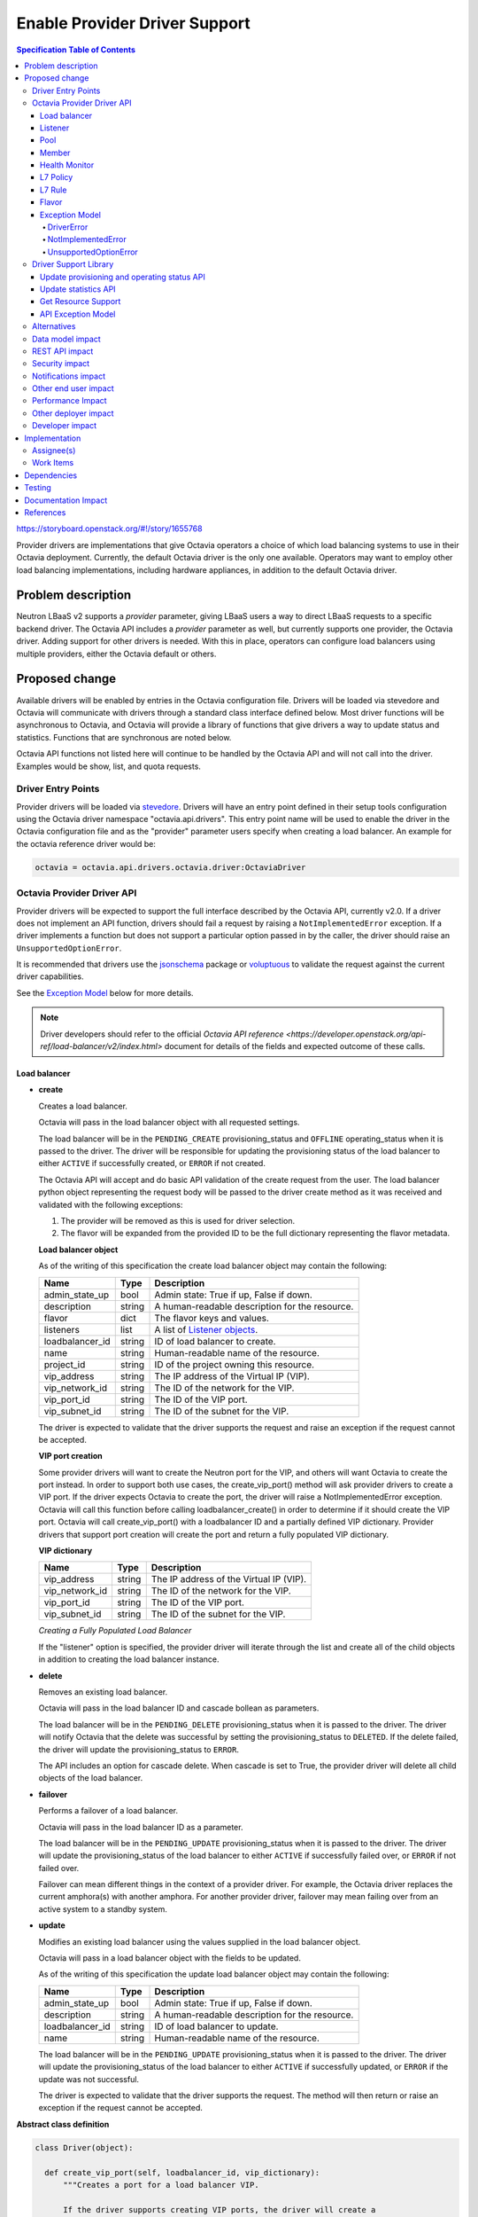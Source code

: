 ==============================
Enable Provider Driver Support
==============================
.. contents:: Specification Table of Contents
  :depth: 4
  :backlinks: none

https://storyboard.openstack.org/#!/story/1655768

Provider drivers are implementations that give Octavia operators a choice of
which load balancing systems to use in their Octavia deployment. Currently, the
default Octavia driver is the only one available. Operators may want to employ
other load balancing implementations, including hardware appliances,
in addition to the default Octavia driver.

Problem description
===================
Neutron LBaaS v2 supports a *provider* parameter, giving LBaaS users a way to
direct LBaaS requests to a specific backend driver. The Octavia API includes a
*provider* parameter as well, but currently supports one provider, the
Octavia driver. Adding support for other drivers is needed. With this in place,
operators can configure load balancers using multiple providers, either the
Octavia default or others.

Proposed change
===============
Available drivers will be enabled by entries in the Octavia configuration file.
Drivers will be loaded via stevedore and Octavia will communicate with drivers
through a standard class interface defined below. Most driver functions will be
asynchronous to Octavia, and Octavia will provide a library of functions
that give drivers a way to update status and statistics. Functions that are
synchronous are noted below.

Octavia API functions not listed here will continue to be handled by the
Octavia API and will not call into the driver. Examples would be show, list,
and quota requests.

Driver Entry Points
-------------------

Provider drivers will be loaded via
`stevedore <https://docs.openstack.org/stevedore/latest/>`_. Drivers will
have an entry point defined in their setup tools configuration using the
Octavia driver namespace "octavia.api.drivers". This entry point name will
be used to enable the driver in the Octavia configuration file and as the
"provider" parameter users specify when creating a load balancer. An example
for the octavia reference driver would be:

.. code-block:: python

  octavia = octavia.api.drivers.octavia.driver:OctaviaDriver

Octavia Provider Driver API
---------------------------

Provider drivers will be expected to support the full interface described
by the Octavia API, currently v2.0. If a driver does not implement an API
function, drivers should fail a request by raising a ``NotImplementedError``
exception. If a driver implements a function but does not support a particular
option passed in by the caller, the driver should raise an
``UnsupportedOptionError``.

It is recommended that drivers use the
`jsonschema <https://github.com/Julian/jsonschema>`_ package or
`voluptuous <https://pypi.python.org/pypi/voluptuous>`_ to validate the
request against the current driver capabilities.

See the `Exception Model`_ below for more details.

.. note:: Driver developers should refer to the official `Octavia API reference <https://developer.openstack.org/api-ref/load-balancer/v2/index.html>` document for details of the fields and expected outcome of these calls.

Load balancer
^^^^^^^^^^^^^

* **create**

  Creates a load balancer.

  Octavia will pass in the load balancer object with all requested settings.

  The load balancer will be in the ``PENDING_CREATE`` provisioning_status and
  ``OFFLINE`` operating_status when it is passed to the driver.  The driver
  will be responsible for updating the provisioning status of the load
  balancer to either ``ACTIVE`` if successfully created, or ``ERROR`` if not
  created.

  The Octavia API will accept and do basic API validation of the create
  request from the user. The load balancer python object representing the
  request body will be passed to the driver create method as it was received
  and validated with the following exceptions:

  1. The provider will be removed as this is used for driver selection.
  2. The flavor will be expanded from the provided ID to be the full
     dictionary representing the flavor metadata.

  **Load balancer object**

  As of the writing of this specification the create load balancer object may
  contain the following:

  +-----------------+--------+-----------------------------------------------+
  | Name            | Type   | Description                                   |
  +=================+========+===============================================+
  | admin_state_up  | bool   | Admin state: True if up, False if down.       |
  +-----------------+--------+-----------------------------------------------+
  | description     | string | A human-readable description for the resource.|
  +-----------------+--------+-----------------------------------------------+
  | flavor          | dict   | The flavor keys and values.                   |
  +-----------------+--------+-----------------------------------------------+
  | listeners       | list   | A list of `Listener objects`_.                |
  +-----------------+--------+-----------------------------------------------+
  | loadbalancer_id | string | ID of load balancer to create.                |
  +-----------------+--------+-----------------------------------------------+
  | name            | string | Human-readable name of the resource.          |
  +-----------------+--------+-----------------------------------------------+
  | project_id      | string | ID of the project owning this resource.       |
  +-----------------+--------+-----------------------------------------------+
  | vip_address     | string | The IP address of the Virtual IP (VIP).       |
  +-----------------+--------+-----------------------------------------------+
  | vip_network_id  | string | The ID of the network for the VIP.            |
  +-----------------+--------+-----------------------------------------------+
  | vip_port_id     | string | The ID of the VIP port.                       |
  +-----------------+--------+-----------------------------------------------+
  | vip_subnet_id   | string | The ID of the subnet for the VIP.             |
  +-----------------+--------+-----------------------------------------------+

  The driver is expected to validate that the driver supports the request
  and raise an exception if the request cannot be accepted.

  **VIP port creation**

  Some provider drivers will want to create the Neutron port for the VIP, and
  others will want Octavia to create the port instead. In order to support both
  use cases, the create_vip_port() method will ask provider drivers to create
  a VIP port. If the driver expects Octavia to create the port, the driver
  will raise a  NotImplementedError exception. Octavia will call this function
  before calling loadbalancer_create() in order to determine if it should
  create the VIP port. Octavia will call create_vip_port() with a loadbalancer
  ID and a partially defined VIP dictionary. Provider drivers that support
  port creation will create the port and return a fully populated VIP
  dictionary.

  **VIP dictionary**

  +-----------------+--------+-----------------------------------------------+
  | Name            | Type   | Description                                   |
  +=================+========+===============================================+
  | vip_address     | string | The IP address of the Virtual IP (VIP).       |
  +-----------------+--------+-----------------------------------------------+
  | vip_network_id  | string | The ID of the network for the VIP.            |
  +-----------------+--------+-----------------------------------------------+
  | vip_port_id     | string | The ID of the VIP port.                       |
  +-----------------+--------+-----------------------------------------------+
  | vip_subnet_id   | string | The ID of the subnet for the VIP.             |
  +-----------------+--------+-----------------------------------------------+

  *Creating a Fully Populated Load Balancer*

  If the "listener" option is specified, the provider driver will iterate
  through the list and create all of the child objects in addition to
  creating the load balancer instance.

* **delete**

  Removes an existing load balancer.

  Octavia will pass in the load balancer ID and cascade bollean as parameters.

  The load balancer will be in the ``PENDING_DELETE`` provisioning_status when
  it is passed to the driver. The driver will notify Octavia that the delete
  was successful by setting the provisioning_status to ``DELETED``. If the
  delete failed, the driver will update the provisioning_status to ``ERROR``.

  The API includes an option for cascade delete. When cascade is set to
  True, the provider driver will delete all child objects of the load balancer.

* **failover**

  Performs a failover of a load balancer.

  Octavia will pass in the load balancer ID as a parameter.

  The load balancer will be in the ``PENDING_UPDATE`` provisioning_status when
  it is passed to the driver. The driver will update the provisioning_status
  of the load balancer to either ``ACTIVE`` if successfully failed over, or
  ``ERROR`` if not failed over.

  Failover can mean different things in the context of a provider driver. For
  example, the Octavia driver replaces the current amphora(s) with another
  amphora. For another provider driver, failover may mean failing over from
  an active system to a standby system.

* **update**

  Modifies an existing load balancer using the values supplied in the load
  balancer object.

  Octavia will pass in a load balancer object with the fields to be updated.

  As of the writing of this specification the update load balancer object may
  contain the following:

  +-----------------+--------+-----------------------------------------------+
  | Name            | Type   | Description                                   |
  +=================+========+===============================================+
  | admin_state_up  | bool   | Admin state: True if up, False if down.       |
  +-----------------+--------+-----------------------------------------------+
  | description     | string | A human-readable description for the resource.|
  +-----------------+--------+-----------------------------------------------+
  | loadbalancer_id | string | ID of load balancer to update.                |
  +-----------------+--------+-----------------------------------------------+
  | name            | string | Human-readable name of the resource.          |
  +-----------------+--------+-----------------------------------------------+

  The load balancer will be in the ``PENDING_UPDATE`` provisioning_status when
  it is passed to the driver. The driver will update the provisioning_status
  of the load balancer to either ``ACTIVE`` if successfully updated, or
  ``ERROR`` if the update was not successful.

  The driver is expected to validate that the driver supports the request.
  The method will then return or raise an exception if the request cannot be
  accepted.

**Abstract class definition**

.. code-block:: python

   class Driver(object):

     def create_vip_port(self, loadbalancer_id, vip_dictionary):
         """Creates a port for a load balancer VIP.

         If the driver supports creating VIP ports, the driver will create a
         VIP port and return the vip_dictionary populated with the vip_port_id.
         If the driver does not support port creation, the driver will raise
         a NotImplementedError.

         :param: loadbalancer_id (string): ID of loadbalancer.
         :param: vip_dictionary (dict): The VIP dictionary.
         :returns: VIP dictionary with vip_port_id.
         :raises DriverError: An unexpected error occurred in the driver.
         :raises NotImplementedError: The driver does not support creating
           VIP ports.
         """
         raise NotImplementedError()

     def loadbalancer_create(self, loadbalancer):
         """Creates a new load balancer.

         :param loadbalancer (object): The load balancer object.
         :return: Nothing if the create request was accepted.
         :raises DriverError: An unexpected error occurred in the driver.
         :raises NotImplementedError: The driver does not support create.
         :raises UnsupportedOptionError: The driver does not
           support one of the configuration options.
         """
         raise NotImplementedError()

      def loadbalancer_delete(self, loadbalancer_id, cascade=False):
          """Deletes a load balancer.

          :param loadbalancer_id (string): ID of the load balancer to delete.
          :param cascade (bool): If True, deletes all child objects (listeners,
            pools, etc.) in addition to the load balancer.
          :return: Nothing if the delete request was accepted.
          :raises DriverError: An unexpected error occurred in the driver.
          :raises NotImplementedError: if driver does not support request.
          """
          raise NotImplementedError()

      def loadbalancer_failover(self, loadbalancer_id):
          """Performs a fail over of a load balancer.

          :param loadbalancer_id (string): ID of the load balancer to failover.
          :return: Nothing if the failover request was accepted.
          :raises DriverError: An unexpected error occurred in the driver.
          :raises: NotImplementedError if driver does not support request.
          """
          raise NotImplementedError()

      def loadbalancer_update(self, loadbalancer):
          """Updates a load balancer.

          :param loadbalancer (object): The load balancer object.
          :return: Nothing if the update request was accepted.
          :raises DriverError: An unexpected error occurred in the driver.
          :raises NotImplementedError: The driver does not support request.
          :raises UnsupportedOptionError: The driver does not
            support one of the configuration options.
          """
          raise NotImplementedError()

Listener
^^^^^^^^

* **create**

  Creates a listener for a load balancer.

  Octavia will pass in the listener object with all requested settings.

  The listener will be in the ``PENDING_CREATE`` provisioning_status and
  ``OFFLINE`` operating_status when it is passed to the driver. The driver
  will be responsible for updating the provisioning status of the listener
  to either ``ACTIVE`` if successfully created, or ``ERROR`` if not created.

  The Octavia API will accept and do basic API validation of the create
  request from the user.  The listener python object representing the
  request body will be passed to the driver create method as it was received
  and validated with the following exceptions:

  1. The project_id will be removed, if present, as this field is now
     deprecated. The listener will inherit the project_id from the parent
     load balancer.
  2. The default_tls_container_ref will be expanded and provided to the driver
     in pkcs12 format.
  3. The sni_container_refs will be expanded and provided to the driver in
     pkcs12 format.

  .. _Listener objects:

  **Listener object**

  As of the writing of this specification the create listener object may
  contain the following:

  +-----------------------+--------+------------------------------------------+
  | Name                  | Type   | Description                              |
  +=======================+========+==========================================+
  | admin_state_up        | bool   | Admin state: True if up, False if down.  |
  +-----------------------+--------+------------------------------------------+
  | connection_limit      | int    | The max number of connections permitted  |
  |                       |        | for this listener. Default is -1, which  |
  |                       |        | is infinite connections.                 |
  +-----------------------+--------+------------------------------------------+
  | default_pool          | object | A `Pool object`_.                        |
  +-----------------------+--------+------------------------------------------+
  | default_pool_id       | string | The ID of the pool used by the listener  |
  |                       |        | if no L7 policies match.                 |
  +-----------------------+--------+------------------------------------------+
  | default_tls_container | object | A pkcs12 format certicate and key.       |
  +-----------------------+--------+------------------------------------------+
  | description           | string | A human-readable description for the     |
  |                       |        | listener.                                |
  +-----------------------+--------+------------------------------------------+
  | insert_headers        | dict   | A dictionary of optional headers to      |
  |                       |        | insert into the request before it is sent|
  |                       |        | to the backend member. See               |
  |                       |        | `Supported HTTP Header Insertions`_.     |
  |                       |        | Keys and values are specified as strings.|
  +-----------------------+--------+------------------------------------------+
  | l7policies            | list   | A list of `L7policy objects`_.           |
  +-----------------------+--------+------------------------------------------+
  | listener_id           | string | ID of listener to create.                |
  +-----------------------+--------+------------------------------------------+
  | loadbalancer_id       | string | ID of load balancer.                     |
  +-----------------------+--------+------------------------------------------+
  | name                  | string | Human-readable name of the listener.     |
  +-----------------------+--------+------------------------------------------+
  | protocol              | string | Protocol type: One of HTTP, HTTPS, TCP,  |
  |                       |        | or TERMINATED_HTTPS.                     |
  +-----------------------+--------+------------------------------------------+
  | protocol_port         | int    | Protocol port number.                    |
  +-----------------------+--------+------------------------------------------+
  | sni_containers        | object | A pkcs12 format set of certificates.     |
  +-----------------------+--------+------------------------------------------+

  .. _Supported HTTP Header Insertions:

  As of the writing of this specification the Supported HTTP Header Insertions
  are:

  +-------------------+------+------------------------------------------------+
  | Key               | Type | Description                                    |
  +===================+======+================================================+
  | X-Forwarded-For   | bool | When True a X-Forwarded-For header is inserted |
  |                   |      | into the request to the backend member that    |
  |                   |      | specifies the client IP address.               |
  +-------------------+------+------------------------------------------------+
  | X-Forwarded-Port  | int  | A X-Forwarded-Port header is inserted into the |
  |                   |      | request to the backend member that specifies   |
  |                   |      | the integer provided. Typically this is used to|
  |                   |      | indicate the port the client connected to on   |
  |                   |      | the load balancer.                             |
  +-------------------+------+------------------------------------------------+

  *Creating a Fully Populated Listener*

  If the "default_pool" or "l7policies" option is specified, the provider
  driver will create all of the child objects in addition to creating the
  listener instance.

* **delete**

  Deletes an existing listener.

  Octavia will pass the listener ID as a parameter.

  The listener will be in the ``PENDING_DELETE`` provisioning_status when
  it is passed to the driver. The driver will notify Octavia that the delete
  was successful by setting the provisioning_status to ``DELETED``. If the
  delete failed, the driver will update the provisioning_status to ``ERROR``.

* **update**

  Modifies an existing listener using the values supplied in the listener
  object.

  Octavia will pass in a listener object with the fields to be updated.

  As of the writing of this specification the update listener object may
  contain the following:

  +-----------------------+--------+------------------------------------------+
  | Name                  | Type   | Description                              |
  +=======================+========+==========================================+
  | admin_state_up        | bool   | Admin state: True if up, False if down.  |
  +-----------------------+--------+----------+-------------------------------+
  | connection_limit      | int    | The max number of connections permitted  |
  |                       |        | for this listener. Default is -1, which  |
  |                       |        | is infinite connections.                 |
  +-----------------------+--------+------------------------------------------+
  | default_pool_id       | string | The ID of the pool used by the listener  |
  |                       |        | if no L7 policies match.                 |
  +-----------------------+--------+------------------------------------------+
  | default_tls_container | object | A pkcs12 format certicate and key.       |
  +-----------------------+--------+------------------------------------------+
  | description           | string |  A human-readable description for the    |
  |                       |        |  listener.                               |
  +-----------------------+--------+------------------------------------------+
  | insert_headers        | dict   | A dictionary of optional headers to      |
  |                       |        | insert into the request before it is sent|
  |                       |        | to the backend member. See               |
  |                       |        | `Supported HTTP Header Insertions`_.     |
  |                       |        | Keys and values are specified as strings.|
  +-----------------------+--------+------------------------------------------+
  | listener_id           | string | ID of listener to update.                |
  +-----------------------+--------+------------------------------------------+
  | name                  | string | Human-readable name of the listener.     |
  +-----------------------+--------+------------------------------------------+
  | sni_containers        | object | A pkcs12 format set of certificates.     |
  +-----------------------+--------+------------------------------------------+

  The listener will be in the ``PENDING_UPDATE`` provisioning_status when
  it is passed to the driver. The driver will update the provisioning_status
  of the listener to either ``ACTIVE`` if successfully updated, or ``ERROR``
  if the update was not successful.

  The driver is expected to validate that the driver supports the request.
  The method will then return or raise an exception if the request cannot be
  accepted.

**Abstract class definition**

.. code-block:: python

    class Driver(object):
      def listener_create(self, listener):
          """Creates a new listener.

          :param listener (object): The listener object.
          :return: Nothing if the create request was accepted.
          :raises DriverError: An unexpected error occurred in the driver.
          :raises NotImplementedError: if driver does not support request.
          :raises UnsupportedOptionError: if driver does not
            support one of the configuration options.
          """
        raise NotImplementedError()

      def listener_delete(self, listener_id):
          """Deletes a listener.

          :param listener_id (string): ID of the listener to delete.
          :return: Nothing if the delete request was accepted.
          :raises DriverError: An unexpected error occurred in the driver.
          :raises NotImplementedError: if driver does not support request.
          """
          raise NotImplementedError()

      def listener_update(self, listener):
          """Updates a listener.

          :param listener (object): The listener object.
          :return: Nothing if the update request was accepted.
          :raises DriverError: An unexpected error occurred in the driver.
          :raises NotImplementedError: if driver does not support request.
          :raises UnsupportedOptionError: if driver does not
            support one of the configuration options.
          """
          raise NotImplementedError()

Pool
^^^^

* **create**

  Creates a pool for a load balancer.

  Octavia will pass in the pool object with all requested settings.

  The pool will be in the ``PENDING_CREATE`` provisioning_status and
  ``OFFLINE`` operating_status when it is passed to the driver. The driver
  will be responsible for updating the provisioning status of the pool
  to either ``ACTIVE`` if successfully created, or ``ERROR`` if not created.

  The Octavia API will accept and do basic API validation of the create
  request from the user.  The pool python object representing the request
  body will be passed to the driver create method as it was received and
  validated with the following exceptions:

  1. The project_id will be removed, if present, as this field is now
     deprecated. The listener will inherit the project_id from the parent
     load balancer.

  .. _Pool object:

  **Pool object**

  As of the writing of this specification the create pool object may
  contain the following:

  +-----------------------+--------+------------------------------------------+
  | Name                  | Type   | Description                              |
  +=======================+========+==========================================+
  | admin_state_up        | bool   | Admin state: True if up, False if down.  |
  +-----------------------+--------+------------------------------------------+
  | description           | string | A human-readable description for the     |
  |                       |        | pool.                                    |
  +-----------------------+--------+------------------------------------------+
  | healthmonitor         | object | A `Healthmonitor object`_.               |
  +-----------------------+--------+------------------------------------------+
  | lb_algorithm          | string | Load balancing algorithm: One of         |
  |                       |        | ROUND_ROBIN, LEAST_CONNECTIONS, or       |
  |                       |        | SOURCE_IP.                               |
  +-----------------------+--------+------------------------------------------+
  | listener_id           | string | ID of listener. Required if              |
  |                       |        | loadbalancer_id not specified.           |
  +-----------------------+--------+------------------------------------------+
  | loadbalancer_id       | string | ID of load balancer. Required if         |
  |                       |        | listener_id not specified.               |
  +-----------------------+--------+------------------------------------------+
  | members               | list   | A list of `Member objects`_.             |
  +-----------------------+--------+------------------------------------------+
  | name                  | string | Human-readable name of the pool.         |
  +-----------------------+--------+------------------------------------------+
  | pool_id               | string | ID of pool to create.                    |
  +-----------------------+--------+------------------------------------------+
  | protocol              | string | Protocol type: One of HTTP, HTTPS,       |
  |                       |        | PROXY, or TCP.                           |
  +-----------------------+--------+------------------------------------------+
  | session_persistence   | dict   | Defines session persistence as one of    |
  |                       |        | {'type': <'HTTP_COOKIE' | 'SOURCE_IP'>}  |
  |                       |        | OR                                       |
  |                       |        | {'type': 'APP_COOKIE',                   |
  |                       |        | 'cookie_name': <cookie_name>}            |
  +-----------------------+--------+------------------------------------------+

* **delete**

  Removes an existing pool and all of its members.

  Octavia will pass the pool ID as a parameter.

  The pool will be in the ``PENDING_DELETE`` provisioning_status when
  it is passed to the driver. The driver will notify Octavia that the delete
  was successful by setting the provisioning_status to ``DELETED``. If the
  delete failed, the driver will update the provisioning_status to ``ERROR``.

* **update**

  Modifies an existing pool using the values supplied in the pool object.

  Octavia will pass in a pool object with the fields to be updated.

  As of the writing of this specification the update pool object may
  contain the following:

  +-----------------------+--------+------------------------------------------+
  | Name                  | Type   | Description                              |
  +=======================+========+==========================================+
  | admin_state_up        | bool   | Admin state: True if up, False if down.  |
  +-----------------------+--------+------------------------------------------+
  | description           | string | A human-readable description for the     |
  |                       |        | pool.                                    |
  +-----------------------+--------+------------------------------------------+
  | lb_algorithm          | string | Load balancing algorithm: One of         |
  |                       |        | ROUND_ROBIN, LEAST_CONNECTIONS, or       |
  |                       |        | SOURCE_IP.                               |
  +-----------------------+--------+------------------------------------------+
  | name                  | string | Human-readable name of the pool.         |
  +-----------------------+--------+------------------------------------------+
  | pool_id               | string | ID of pool to update.                    |
  +-----------------------+--------+------------------------------------------+
  | session_persistence   | dict   | Defines session persistence as one of    |
  |                       |        | {'type': <'HTTP_COOKIE' | 'SOURCE_IP'>}  |
  |                       |        | OR                                       |
  |                       |        | {'type': 'APP_COOKIE',                   |
  |                       |        | 'cookie_name': <cookie_name>}            |
  +-----------------------+--------+------------------------------------------+

  The pool will be in the ``PENDING_UPDATE`` provisioning_status when it is
  passed to the driver. The driver will update the provisioning_status of the
  pool to either ``ACTIVE`` if successfully updated, or ``ERROR`` if the
  update was not successful.

  The driver is expected to validate that the driver supports the request.
  The method will then return or raise an exception if the request cannot be
  accepted.

**Abstract class definition**

.. code-block:: python

    class Driver(object):
      def pool_create(self, pool):
          """Creates a new pool.

          :param pool (object): The pool object.
          :return: Nothing if the create request was accepted.
          :raises DriverError: An unexpected error occurred in the driver.
          :raises NotImplementedError: if driver does not support request.
          :raises UnsupportedOptionError: if driver does not
            support one of the configuration options.
          """
          raise NotImplementedError()

      def pool_delete(self, pool_id):
          """Deletes a pool and its members.

          :param pool_id (string): ID of the pool to delete.
          :return: Nothing if the create request was accepted.
          :raises DriverError: An unexpected error occurred in the driver.
          :raises NotImplementedError: if driver does not support request.
          """
          raise NotImplementedError()

      def pool_update(self, pool):
          """Updates a pool.

          :param pool (object): The pool object.
          :return: Nothing if the create request was accepted.
          :raises DriverError: An unexpected error occurred in the driver.
          :raises NotImplementedError: if driver does not support request.
          :raises UnsupportedOptionError: if driver does not
            support one of the configuration options.
          """
          raise NotImplementedError()

Member
^^^^^^

* **create**

  Creates a member for a pool.

  Octavia will pass in the member object with all requested settings.

  The member will be in the ``PENDING_CREATE`` provisioning_status and
  ``OFFLINE`` operating_status when it is passed to the driver. The driver
  will be responsible for updating the provisioning status of the member
  to either ``ACTIVE`` if successfully created, or ``ERROR`` if not created.

  The Octavia API will accept and do basic API validation of the create
  request from the user.  The member python object representing the
  request body will be passed to the driver create method as it was received
  and validated with the following exceptions:

  1. The project_id will be removed, if present, as this field is now
     deprecated. The member will inherit the project_id from the parent
     load balancer.

  .. _Member objects:

  **Member object**

  As of the writing of this specification the create member object may
  contain the following:

  +-----------------------+--------+------------------------------------------+
  | Name                  | Type   | Description                              |
  +=======================+========+==========================================+
  | address               | string | The IP address of the backend member to  |
  |                       |        | receive traffic from the load balancer.  |
  +-----------------------+--------+------------------------------------------+
  | admin_state_up        | bool   | Admin state: True if up, False if down.  |
  +-----------------------+--------+------------------------------------------+
  | member_id             | string | ID of member to create.                  |
  +-----------------------+--------+------------------------------------------+
  | monitor_address       | string | An alternate IP address used for health  |
  |                       |        | monitoring a backend member.             |
  +-----------------------+--------+------------------------------------------+
  | monitor_port          | int    | An alternate protocol port used for      |
  |                       |        | health monitoring a backend member.      |
  +-----------------------+--------+------------------------------------------+
  | name                  | string | Human-readable name of the member.       |
  +-----------------------+--------+------------------------------------------+
  | pool_id               | string | ID of pool.                              |
  +-----------------------+--------+------------------------------------------+
  | protocol_port         | int    | The port on which the backend member     |
  |                       |        | listens for traffic.                     |
  +-----------------------+--------+------------------------------------------+
  | subnet_id             | string | Subnet ID.                               |
  +-----------------------+--------+------------------------------------------+
  | weight                | int    | The weight of a member determines the    |
  |                       |        | portion of requests or connections it    |
  |                       |        | services compared to the other members of|
  |                       |        | the pool. For example, a member with a   |
  |                       |        | weight of 10 receives five times as many |
  |                       |        | requests as a member with a weight of 2. |
  |                       |        | A value of 0 means the member does not   |
  |                       |        | receive new connections but continues to |
  |                       |        | service existing connections. A valid    |
  |                       |        | value is from 0 to 256. Default is 1.    |
  +-----------------------+--------+------------------------------------------+

* **delete**

  Removes a pool member.

  Octavia will pass the member ID as a parameter.

  The member will be in the ``PENDING_DELETE`` provisioning_status when
  it is passed to the driver. The driver will notify Octavia that the delete
  was successful by setting the provisioning_status to ``DELETED``. If the
  delete failed, the driver will update the provisioning_status to ``ERROR``.

* **update**

  Modifies an existing member using the values supplied in the listener object.

  Octavia will pass in a member object with the fields to be updated.

  As of the writing of this specification the update member object may contain
  the following:

  +-----------------------+--------+------------------------------------------+
  | Name                  | Type   | Description                              |
  +=======================+========+==========================================+
  | admin_state_up        | bool   | Admin state: True if up, False if down.  |
  +-----------------------+--------+------------------------------------------+
  | member_id             | string | ID of member to update.                  |
  +-----------------------+--------+------------------------------------------+
  | monitor_address       | string | An alternate IP address used for health  |
  |                       |        | monitoring a backend member.             |
  +-----------------------+--------+------------------------------------------+
  | monitor_port          | int    | An alternate protocol port used for      |
  |                       |        | health monitoring a backend member.      |
  +-----------------------+--------+------------------------------------------+
  | name                  | string | Human-readable name of the member.       |
  +-----------------------+--------+------------------------------------------+
  | weight                | int    | The weight of a member determines the    |
  |                       |        | portion of requests or connections it    |
  |                       |        | services compared to the other members of|
  |                       |        | the pool. For example, a member with a   |
  |                       |        | weight of 10 receives five times as many |
  |                       |        | requests as a member with a weight of 2. |
  |                       |        | A value of 0 means the member does not   |
  |                       |        | receive new connections but continues to |
  |                       |        | service existing connections. A valid    |
  |                       |        | value is from 0 to 256. Default is 1.    |
  +-----------------------+--------+------------------------------------------+

  The member will be in the ``PENDING_UPDATE`` provisioning_status when
  it is passed to the driver. The driver will update the provisioning_status
  of the member to either ``ACTIVE`` if successfully updated, or ``ERROR``
  if the update was not successful.

  The driver is expected to validate that the driver supports the request.
  The method will then return or raise an exception if the request cannot be
  accepted.

* **batch update**

  Set the state of members for a pool in one API call. This may include
  creating new members, deleting old members, and updating existing members.
  Existing members are matched based on address/port combination.

  For example, assume a pool currently has two members. These members have the
  following address/port combinations: ‘192.0.2.15:80’ and ‘192.0.2.16:80’.
  Now assume a PUT request is made that includes members with address/port
  combinations: ‘192.0.2.16:80’ and ‘192.0.2.17:80’. The member ‘192.0.2.15:80’
  will be deleted because it was not in the request. The member ‘192.0.2.16:80’
  will be updated to match the request data for that member, because it was
  matched. The member ‘192.0.2.17:80’ will be created, because no such member
  existed.

  The members will be in the ``PENDING_CREATE``, ``PENDING_UPDATE``, or
  ``PENDING_DELETE`` provisioning_status when it is passed to the driver.
  The driver will update the provisioning_status of the members to either
  ``ACTIVE`` or ``DELETED`` if successfully updated, or ``ERROR``
  if the update was not successful.

  The batch update method will supply a list of `Member objects`_.
  Existing members not in this list should be deleted,
  existing members in the list should be updated,
  and members in the list that do not already exist should be created.

**Abstract class definition**

.. code-block:: python

    class Driver(object):
      def member_create(self, member):
          """Creates a new member for a pool.

          :param member (object): The member object.

          :return: Nothing if the create request was accepted.
          :raises DriverError: An unexpected error occurred in the driver.
          :raises NotImplementedError: if driver does not support request.
          :raises UnsupportedOptionError: if driver does not
            support one of the configuration options.
          """
      raise NotImplementedError()

      def member_delete(self, member_id):

          """Deletes a pool member.

          :param member_id (string): ID of the member to delete.
          :return: Nothing if the create request was accepted.
          :raises DriverError: An unexpected error occurred in the driver.
          :raises NotImplementedError: if driver does not support request.
          """
          raise NotImplementedError()

      def member_update(self, member):

          """Updates a pool member.

          :param member (object): The member object.
          :return: Nothing if the create request was accepted.
          :raises DriverError: An unexpected error occurred in the driver.
          :raises NotImplementedError: if driver does not support request.
          :raises UnsupportedOptionError: if driver does not
            support one of the configuration options.
          """
          raise NotImplementedError()

      def member_batch_update(self, members):
          """Creates, updates, or deletes a set of pool members.

          :param members (list): List of member objects.
          :return: Nothing if the create request was accepted.
          :raises DriverError: An unexpected error occurred in the driver.
          :raises NotImplementedError: if driver does not support request.
          :raises UnsupportedOptionError: if driver does not
            support one of the configuration options.
          """
          raise NotImplementedError()

Health Monitor
^^^^^^^^^^^^^^

* **create**

  Creates a health monitor on a pool.

  Octavia will pass in the health monitor object with all requested settings.

  The health monitor will be in the ``PENDING_CREATE`` provisioning_status and
  ``OFFLINE`` operating_status when it is passed to the driver. The driver
  will be responsible for updating the provisioning status of the health
  monitor to either ``ACTIVE`` if successfully created, or ``ERROR`` if not
  created.

  The Octavia API will accept and do basic API validation of the create
  request from the user.  The healthmonitor python object representing the
  request body will be passed to the driver create method as it was received
  and validated with the following exceptions:

  1. The project_id will be removed, if present, as this field is now
     deprecated. The listener will inherit the project_id from the parent
     load balancer.

  .. _Healthmonitor object:

  **Healthmonitor object**

  +-----------------------+--------+------------------------------------------+
  | Name                  | Type   | Description                              |
  +=======================+========+==========================================+
  | admin_state_up        | bool   | Admin state: True if up, False if down.  |
  +-----------------------+--------+------------------------------------------+
  | delay                 | int    | The interval, in seconds, between health |
  |                       |        | checks.                                  |
  +-----------------------+--------+------------------------------------------+
  | expected_codes        | string | The expected HTTP status codes to get    |
  |                       |        | from a successful health check. This may |
  |                       |        | be a single value, a list, or a range.   |
  +-----------------------+--------+------------------------------------------+
  | healthmonitor_id      | string | ID of health monitor to create.          |
  +-----------------------+--------+------------------------------------------+
  | http_method           | string | The HTTP method that the health monitor  |
  |                       |        | uses for requests. One of CONNECT,       |
  |                       |        | DELETE, GET, HEAD, OPTIONS, PATCH, POST, |
  |                       |        | PUT, or TRACE.                           |
  +-----------------------+--------+------------------------------------------+
  | max_retries           | int    | The number of successful checks before   |
  |                       |        | changing the operating status of the     |
  |                       |        | member to ONLINE.                        |
  +-----------------------+--------+------------------------------------------+
  | max_retries_down      | int    | The number of allowed check failures     |
  |                       |        | before changing the operating status of  |
  |                       |        | the member to ERROR. A valid value is    |
  |                       |        | from 1 to 10.                            |
  +-----------------------+--------+------------------------------------------+
  | name                  | string | Human-readable name of the monitor.      |
  +-----------------------+--------+------------------------------------------+
  | pool_id               | string | The pool to monitor.                     |
  +-----------------------+--------+------------------------------------------+
  | timeout               | int    | The time, in seconds, after which a      |
  |                       |        | health check times out. This value must  |
  |                       |        | be less than the delay value.            |
  +-----------------------+--------+------------------------------------------+
  | type                  | string | The type of health monitor. One of HTTP, |
  |                       |        | HTTPS, PING, TCP, or TLS-HELLO.          |
  +-----------------------+--------+------------------------------------------+
  | url_path              | string | The HTTP URL path of the request sent by |
  |                       |        | the monitor to test the health of a      |
  |                       |        | backend member. Must be a string that    |
  |                       |        | begins with a forward slash (/).         |
  +-----------------------+--------+------------------------------------------+

* **delete**

  Deletes an existing health monitor.

  Octavia will pass in the health monitor ID as a parameter.

  The health monitor will be in the ``PENDING_DELETE`` provisioning_status
  when it is passed to the driver. The driver will notify Octavia that the
  delete was successful by setting the provisioning_status to ``DELETED``.
  If the delete failed, the driver will update the provisioning_status to
  ``ERROR``.

* **update**

  Modifies an existing health monitor using the values supplied in the
  health monitor object.

  Octavia will pass in a health monitor object with the fields to be updated.

  As of the writing of this specification the update health monitor object may
  contain the following:

  +-----------------------+--------+------------------------------------------+
  | Name                  | Type   | Description                              |
  +=======================+========+==========================================+
  | admin_state_up        | bool   | Admin state: True if up, False if down.  |
  +-----------------------+--------+------------------------------------------+
  | delay                 | int    | The interval, in seconds, between health |
  |                       |        | checks.                                  |
  +-----------------------+--------+------------------------------------------+
  | expected_codes        | string | The expected HTTP status codes to get    |
  |                       |        | from a successful health check. This may |
  |                       |        | be a single value, a list, or a range.   |
  +-----------------------+--------+------------------------------------------+
  | healthmonitor_id      | string | ID of health monitor to create.          |
  +-----------------------+--------+------------------------------------------+
  | http_method           | string | The HTTP method that the health monitor  |
  |                       |        | uses for requests. One of CONNECT,       |
  |                       |        | DELETE, GET, HEAD, OPTIONS, PATCH, POST, |
  |                       |        | PUT, or TRACE.                           |
  +-----------------------+--------+------------------------------------------+
  | max_retries           | int    | The number of successful checks before   |
  |                       |        | changing the operating status of the     |
  |                       |        | member to ONLINE.                        |
  +-----------------------+--------+------------------------------------------+
  | max_retries_down      | int    | The number of allowed check failures     |
  |                       |        | before changing the operating status of  |
  |                       |        | the member to ERROR. A valid value is    |
  |                       |        | from 1 to 10.                            |
  +-----------------------+--------+------------------------------------------+
  | name                  | string | Human-readable name of the monitor.      |
  +-----------------------+--------+------------------------------------------+
  | timeout               | int    | The time, in seconds, after which a      |
  |                       |        | health check times out. This value must  |
  |                       |        | be less than the delay value.            |
  +-----------------------+--------+------------------------------------------+
  | url_path              | string | The HTTP URL path of the request sent by |
  |                       |        | the monitor to test the health of a      |
  |                       |        | backend member. Must be a string that    |
  |                       |        | begins with a forward slash (/).         |
  +-----------------------+--------+------------------------------------------+

  The health monitor will be in the ``PENDING_UPDATE`` provisioning_status
  when it is passed to the driver. The driver will update the
  provisioning_status of the health monitor to either ``ACTIVE`` if
  successfully updated, or ``ERROR`` if the update was not successful.

  The driver is expected to validate that the driver supports the request.
  The method will then return or raise an exception if the request cannot be
  accepted.

**Abstract class definition**

.. code-block:: python

    class Driver(object):
      def health_monitor_create(self, healthmonitor):
          """Creates a new health monitor.

          :param healthmonitor (object): The health monitor object.
          :return: Nothing if the create request was accepted.
          :raises DriverError: An unexpected error occurred in the driver.
          :raises NotImplementedError: if driver does not support request.
          :raises UnsupportedOptionError: if driver does not
            support one of the configuration options.
          """
          raise NotImplementedError()

      def health_monitor_delete(self, healthmonitor_id):
          """Deletes a healthmonitor_id.

          :param healthmonitor_id (string): ID of the monitor to delete.
          :return: Nothing if the create request was accepted.
          :raises DriverError: An unexpected error occurred in the driver.
          :raises NotImplementedError: if driver does not support request.
          """
          raise NotImplementedError()

      def health_monitor_update(self, healthmonitor):
          """Updates a health monitor.

          :param healthmonitor (object): The health monitor object.
          :return: Nothing if the create request was accepted.
          :raises DriverError: An unexpected error occurred in the driver.
          :raises NotImplementedError: if driver does not support request.
          :raises UnsupportedOptionError: if driver does not
            support one of the configuration options.
          """
          raise NotImplementedError()

L7 Policy
^^^^^^^^^

* **create**

  Creates an L7 policy.

  Octavia will pass in the L7 policy object with all requested settings.

  The L7 policy will be in the ``PENDING_CREATE`` provisioning_status and
  ``OFFLINE`` operating_status when it is passed to the driver.  The driver
  will be responsible for updating the provisioning status of the L7 policy
  to either ``ACTIVE`` if successfully created, or ``ERROR`` if not created.

  The Octavia API will accept and do basic API validation of the create
  request from the user. The l7policy python object representing the
  request body will be passed to the driver create method as it was received
  and validated with the following exceptions:

  1. The project_id will be removed, if present, as this field is now
     deprecated. The l7policy will inherit the project_id from the parent
     load balancer.

  .. _L7policy objects:

  **L7policy object**

  As of the writing of this specification the create l7policy object may
  contain the following:

  +-----------------------+--------+------------------------------------------+
  | Name                  | Type   | Description                              |
  +=======================+========+==========================================+
  | action                | string | The L7 policy action. One of             |
  |                       |        | REDIRECT_TO_POOL, REDIRECT_TO_URL, or    |
  |                       |        | REJECT.                                  |
  +-----------------------+--------+------------------------------------------+
  | admin_state_up        | bool   | Admin state: True if up, False if down.  |
  +-----------------------+--------+------------------------------------------+
  | description           | string | A human-readable description for the     |
  |                       |        | L7 policy.                               |
  +-----------------------+--------+------------------------------------------+
  | l7policy_id           | string | The ID of the L7 policy.                 |
  +-----------------------+--------+------------------------------------------+
  | listener_id           | string | The ID of the listener.                  |
  +-----------------------+--------+------------------------------------------+
  | name                  | string | Human-readable name of the L7 policy.    |
  +-----------------------+--------+------------------------------------------+
  | position              | int    | The position of this policy on the       |
  |                       |        | listener. Positions start at 1.          |
  +-----------------------+--------+------------------------------------------+
  | redirect_pool_id      | string | Requests matching this policy will be    |
  |                       |        | redirected to the pool with this ID.     |
  |                       |        | Only valid if action is REDIRECT_TO_POOL.|
  +-----------------------+--------+------------------------------------------+
  | redirect_url          | string | Requests matching this policy will be    |
  |                       |        | redirected to this URL. Only valid if    |
  |                       |        | action is REDIRECT_TO_URL.               |
  +-----------------------+--------+------------------------------------------+
  | rules                 | list   | A list of l7rule objects.                |
  +-----------------------+--------+------------------------------------------+

  *Creating a Fully Populated L7 policy*

  If the "rules" option is specified, the provider driver will create all of
  the child objects in addition to creating the L7 policy instance.

* **delete**

  Deletes an existing L7 policy.

  Octavia will pass in the L7 policy ID as a parameter.

  The l7policy will be in the ``PENDING_DELETE`` provisioning_status when
  it is passed to the driver. The driver will notify Octavia that the delete
  was successful by setting the provisioning_status to ``DELETED``. If the
  delete failed, the driver will update the provisioning_status to ``ERROR``.

* **update**

  Modifies an existing L7 policy using the values supplied in the l7policy
  object.

  Octavia will pass in an L7 policy object with the fields to be updated.

  As of the writing of this specification the update L7 policy object may
  contain the following:

  +-----------------------+--------+------------------------------------------+
  | Name                  | Type   | Description                              |
  +=======================+========+==========================================+
  | action                | string | The L7 policy action. One of             |
  |                       |        | REDIRECT_TO_POOL, REDIRECT_TO_URL, or    |
  |                       |        | REJECT.                                  |
  +-----------------------+--------+------------------------------------------+
  | admin_state_up        | bool   | Admin state: True if up, False if down.  |
  +-----------------------+--------+------------------------------------------+
  | description           | string | A human-readable description for the     |
  |                       |        | L7 policy.                               |
  +-----------------------+--------+------------------------------------------+
  | l7policy_id           | string | The ID of the L7 policy.                 |
  +-----------------------+--------+------------------------------------------+
  | name                  | string | Human-readable name of the L7 policy.    |
  +-----------------------+--------+------------------------------------------+
  | position              | int    | The position of this policy on the       |
  |                       |        | listener. Positions start at 1.          |
  +-----------------------+--------+------------------------------------------+
  | redirect_pool_id      | string | Requests matching this policy will be    |
  |                       |        | redirected to the pool with this ID.     |
  |                       |        | Only valid if action is REDIRECT_TO_POOL.|
  +-----------------------+--------+------------------------------------------+
  | redirect_url          | string | Requests matching this policy will be    |
  |                       |        | redirected to this URL. Only valid if    |
  |                       |        | action is REDIRECT_TO_URL.               |
  +-----------------------+--------+------------------------------------------+

  The L7 policy will be in the ``PENDING_UPDATE`` provisioning_status when
  it is passed to the driver. The driver will update the provisioning_status
  of the L7 policy to either ``ACTIVE`` if successfully updated, or ``ERROR``
  if the update was not successful.

  The driver is expected to validate that the driver supports the request.
  The method will then return or raise an exception if the request cannot be
  accepted.

**Abstract class definition**

.. code-block:: python

   class Driver(object):
     def l7policy_create(self, l7policy):
         """Creates a new L7 policy.

         :param l7policy (object): The l7policy object.
         :return: Nothing if the create request was accepted.
         :raises DriverError: An unexpected error occurred in the driver.
         :raises NotImplementedError: if driver does not support request.
         :raises UnsupportedOptionError: if driver does not
           support one of the configuration options.
         """
         raise NotImplementedError()

     def l7policy_delete(self, l7policy_id):
         """Deletes an L7 policy.

         :param l7policy_id (string): ID of the L7 policy to delete.
         :return: Nothing if the delete request was accepted.
         :raises DriverError: An unexpected error occurred in the driver.
         :raises NotImplementedError: if driver does not support request.
         """
         raise NotImplementedError()

    def l7policy_update(self, l7policy):
         """Updates an L7 policy.

         :param l7policy (object): The l7policy object.
         :return: Nothing if the update request was accepted.
         :raises DriverError: An unexpected error occurred in the driver.
         :raises NotImplementedError: if driver does not support request.
         :raises UnsupportedOptionError: if driver does not
           support one of the configuration options.
         """
         raise NotImplementedError()

L7 Rule
^^^^^^^

* **create**

  Creates a new L7 rule for an existing L7 policy.

  Octavia will pass in the L7 rule object with all requested settings.

  The L7 rule will be in the ``PENDING_CREATE`` provisioning_status and
  ``OFFLINE`` operating_status when it is passed to the driver. The driver
  will be responsible for updating the provisioning status of the L7 rule
  to either ``ACTIVE`` if successfully created, or ``ERROR`` if not created.

  The Octavia API will accept and do basic API validation of the create
  request from the user.  The l7rule python object representing the
  request body will be passed to the driver create method as it was received
  and validated with the following exceptions:

  1. The project_id will be removed, if present, as this field is now
     deprecated. The listener will inherit the project_id from the parent
     load balancer.

  .. _L7rule objects:

  **L7rule object**

  As of the writing of this specification the create l7rule object may
  contain the following:

  +-----------------------+--------+------------------------------------------+
  | Name                  | Type   | Description                              |
  +=======================+========+==========================================+
  | admin_state_up        | bool   | Admin state: True if up, False if down.  |
  +-----------------------+--------+------------------------------------------+
  | compare_type          | string | The comparison type for the L7 rule. One |
  |                       |        | of CONTAINS, ENDS_WITH, EQUAL_TO, REGEX, |
  |                       |        | or STARTS_WITH.                          |
  +-----------------------+--------+------------------------------------------+
  | invert                | bool   | When True the logic of the rule is       |
  |                       |        | inverted. For example, with invert True, |
  |                       |        | equal to would become not equal to.      |
  +-----------------------+--------+------------------------------------------+
  | key                   | string | The key to use for the comparison. For   |
  |                       |        | example, the name of the cookie to       |
  |                       |        | evaluate.                                |
  +-----------------------+--------+------------------------------------------+
  | l7policy_id           | string | The ID of the L7 policy.                 |
  +-----------------------+--------+------------------------------------------+
  | l7rule_id             | string | The ID of the L7 rule.                   |
  +-----------------------+--------+------------------------------------------+
  | type                  | string | The L7 rule type. One of COOKIE,         |
  |                       |        | FILE_TYPE, HEADER, HOST_NAME, or PATH.   |
  +-----------------------+--------+------------------------------------------+
  | value                 | string | The value to use for the comparison. For |
  |                       |        | example, the file type to compare.       |
  +-----------------------+--------+------------------------------------------+

* **delete**

  Deletes an existing L7 rule.

  Octavia will pass in the L7 rule ID as a parameter.

  The L7 rule will be in the ``PENDING_DELETE`` provisioning_status when
  it is passed to the driver. The driver will notify Octavia that the delete
  was successful by setting the provisioning_status to ``DELETED``. If the
  delete failed, the driver will update the provisioning_status to ``ERROR``.

* **update**

  Modifies an existing L7 rule using the values supplied in the l7rule object.

  Octavia will pass in an L7 rule object with the fields to be updated.

  As of the writing of this specification the update L7 rule object may
  contain the following:

  +-----------------------+--------+------------------------------------------+
  | Name                  | Type   | Description                              |
  +=======================+========+==========================================+
  | admin_state_up        | bool   | Admin state: True if up, False if down.  |
  +-----------------------+--------+------------------------------------------+
  | compare_type          | string | The comparison type for the L7 rule. One |
  |                       |        | of CONTAINS, ENDS_WITH, EQUAL_TO, REGEX, |
  |                       |        | or STARTS_WITH.                          |
  +-----------------------+--------+------------------------------------------+
  | invert                | bool   | When True the logic of the rule is       |
  |                       |        | inverted. For example, with invert True, |
  |                       |        | equal to would become not equal to.      |
  +-----------------------+--------+------------------------------------------+
  | key                   | string | The key to use for the comparison. For   |
  |                       |        | example, the name of the cookie to       |
  |                       |        | evaluate.                                |
  +-----------------------+--------+------------------------------------------+
  | l7rule_id             | string | The ID of the L7 rule.                   |
  +-----------------------+--------+------------------------------------------+
  | type                  | string | The L7 rule type. One of COOKIE,         |
  |                       |        | FILE_TYPE, HEADER, HOST_NAME, or PATH.   |
  +-----------------------+--------+------------------------------------------+
  | value                 | string | The value to use for the comparison. For |
  |                       |        | example, the file type to compare.       |
  +-----------------------+--------+------------------------------------------+

  The L7 rule will be in the ``PENDING_UPDATE`` provisioning_status when
  it is passed to the driver. The driver will update the provisioning_status
  of the L7 rule to either ``ACTIVE`` if successfully updated, or ``ERROR``
  if the update was not successful.

  The driver is expected to validate that the driver supports the request.
  The method will then return or raise an exception if the request cannot be
  accepted.

**Abstract class definition**

.. code-block:: python

  class Driver(object):
      def l7rule_create(self, l7rule):

          """Creates a new L7 rule.

          :param l7rule (object): The L7 rule object.
          :return: Nothing if the create request was accepted.
          :raises DriverError: An unexpected error occurred in the driver.
          :raises NotImplementedError: if driver does not support request.
          :raises UnsupportedOptionError: if driver does not
            support one of the configuration options.
          """
          raise NotImplementedError()

      def l7rule_delete(self, l7rule_id):

          """Deletes an L7 rule.

          :param l7rule_id (string): ID of the L7 rule to delete.
          :return: Nothing if the delete request was accepted.
          :raises DriverError: An unexpected error occurred in the driver.
          :raises NotImplementedError: if driver does not support request.
          """
          raise NotImplementedError()

      def l7rule_update(self, l7rule):

          """Updates an L7 rule.

          :param l7rule (object): The L7 rule object.
          :return: Nothing if the update request was accepted.
          :raises DriverError: An unexpected error occurred in the driver.
          :raises NotImplementedError: if driver does not support request.
          :raises UnsupportedOptionError: if driver does not
            support one of the configuration options.
          """
          raise NotImplementedError()

Flavor
^^^^^^

Octavia flavors are defined in a separate specification (see References below).
Support for flavors will be provided through two provider driver interfaces,
one to query supported flavor metadata keys and another to validate that a
flavor is supported. Both functions are synchronous.

* **get_supported_flavor_keys**

  Retrieves a dictionary of supported flavor keys and their description.

  .. code-block:: python

    {"topology": "The load balancer topology for the flavor. One of: SINGLE, ACTIVE_STANDBY",
     "compute_flavor": "The compute driver flavor to use for the load balancer instances"}

* **validate_flavor**

  Validates that the driver supports the flavor metadata dictionary.

  The validate_flavor method will be passed a flavor metadata dictionary that
  the driver will validate. This is used when an operator uploads a new flavor
  that applies to the driver.

  The validate_flavor method will either return or raise a
  ``UnsupportedOptionError`` exception.

Following are interface definitions for flavor support:

.. code-block:: python

  def get_supported_flavor_metadata():
      """Returns a dictionary of flavor metadata keys supported by this driver.

      The returned dictionary will include key/value pairs, 'name' and
      'description.'

      :returns: The flavor metadata dictionary
      :raises DriverError: An unexpected error occurred in the driver.
      :raises NotImplementedError: The driver does not support flavors.
      """
      raise NotImplementedError()

.. code-block:: python

  def validate_flavor(flavor_metadata):
      """Validates if driver can support flavor as defined in flavor_metadata.

      :param flavor_metadata (dict): Dictionary with flavor metadata.
      :return: Nothing if the flavor is valid and supported.
      :raises DriverError: An unexpected error occurred in the driver.
      :raises NotImplementedError: The driver does not support flavors.
      :raises UnsupportedOptionError: if driver does not
            support one of the configuration options.
      """
      raise NotImplementedError()

Exception Model
^^^^^^^^^^^^^^^

DriverError
"""""""""""

This is a catch all exception that drivers can return if there is an
unexpected error. An example might be a delete call for a load balancer the
driver does not recognize. This exception includes two strings: The user fault
string and the optional operator fault string. The user fault string,
"user_fault_string", will be provided to the API requester. The operator fault
string, "operator_fault_string",  will be logged in the Octavia API log file
for the operator to use when debugging.

.. code-block:: python

  class DriverError(Exception):
      user_fault_string = _("An unknown driver error occurred.")
      operator_fault_string = _("An unknown driver error occurred.")

      def __init__(self, *args, **kwargs):
          self.user_fault_string = kwargs.pop('user_fault_string',
                                              self.user_fault_string)
          self.operator_fault_string = kwargs.pop('operator_fault_string',
                                                  self.operator_fault_string)

          super(DriverError, self).__init__(*args, **kwargs)

NotImplementedError
"""""""""""""""""""

Driver implementations may not support all operations, and are free to reject
a request. If the driver does not implement an API function, the driver will
raise a NotImplementedError exception.

.. code-block:: python

  class NotImplementedError(Exception):
      user_fault_string = _("A feature is not implemented by this driver.")
      operator_fault_string = _("A feature is not implemented by this driver.")

      def __init__(self, *args, **kwargs):
          self.user_fault_string = kwargs.pop('user_fault_string',
                                              self.user_fault_string)
          self.operator_fault_string = kwargs.pop('operator_fault_string',
                                                  self.operator_fault_string)

          super(NotImplementedError, self).__init__(*args, **kwargs)

UnsupportedOptionError
""""""""""""""""""""""

Provider drivers will validate that they can complete the request -- that all
options are supported by the driver. If the request fails validation, drivers
will raise an UnsupportedOptionError exception. For example, if a driver does
not support a flavor passed as an option to load balancer create(), the driver
will raise an UnsupportedOptionError and include a message parameter providing
an explanation of the failure.

.. code-block:: python

  class UnsupportedOptionError(Exception):
      user_fault_string = _("A specified option is not supported by this driver.")
      operator_fault_string = _("A specified option is not supported by this driver.")

      def __init__(self, *args, **kwargs):
          self.user_fault_string = kwargs.pop('user_fault_string',
                                              self.user_fault_string)
          self.operator_fault_string = kwargs.pop('operator_fault_string',
                                                  self.operator_fault_string)

          super(UnsupportedOptionError, self).__init__(*args, **kwargs)


Driver Support Library
----------------------

Provider drivers need support for updating provisioning status, operating
status, and statistics. Drivers will not directly use database operations,
and instead will callback to Octavia using a new API.

.. warning::

  The methods listed here are the only callable methods for drivers.
  All other interfaces are not considered stable or safe for drivers to
  access.

Update provisioning and operating status API
^^^^^^^^^^^^^^^^^^^^^^^^^^^^^^^^^^^^^^^^^^^^

The update status API defined below can be used by provider drivers
to update the provisioning and/or operating status of Octavia resources
(load balancer, listener, pool, member, health monitor, L7 policy, or L7
rule).

For the following status API, valid values for provisioning status
and operating status parameters are as defined by Octavia status codes. If an
existing object is not included in the input parameter, the status remains
unchanged.

provisioning_status: status associated with lifecycle of the
resource. See `Octavia Provisioning Status Codes <https://developer.openstack.org/api-ref/load-balancer/v2/index.html#provisioning-status-codes>`_.

operating_status: the observed status of the resource. See `Octavia
Operating Status Codes <https://developer.openstack.org/api-ref/load-balancer/v2/index.html#operating-status-codes>`_.

The dictionary takes this form:

.. code-block:: python

  { "loadbalancers": [{"id": "123",
                       "provisioning_status": "ACTIVE",
                       "operating_status": "ONLINE"},...],
    "healthmonitors": [],
    "l7policies": [],
    "l7rules": [],
    "listeners": [],
    "members": [],
    "pools": []
  }

.. code-block:: python

  def update_loadbalancer_status(status):
      """Update load balancer status.

      :param status (dict): dictionary defining the provisioning status and
          operating status for load balancer objects, including pools,
          members, listeners, L7 policies, and L7 rules.
      :raises: UpdateStatusError
      :returns: None
      """
      raise NotImplementedError()

Update statistics API
^^^^^^^^^^^^^^^^^^^^^

Provider drivers can update statistics for load balancers and listeners using
the following API. Similar to the status function above, a single dictionary
with multiple load balancer and/or listener statistics is used to update
statistics in a single call. If an existing load balancer or listener is not
included, the statistics those objects remain unchanged.

The general form of the input dictionary is a list of load balancer and
listener statistics:

.. code-block:: python

  { "loadbalancers": [{"id": "123",
                       "active_connections": 12,
                       "bytes_in": 238908,
                       "bytes_out": 290234},
                       "request_errors": 0,
                       "total_connections": 3530},...]
    "listeners": []
  }

.. code-block:: python

  def update_loadbalancer_statistics(statistics):
      """Update load balancer statistics.

      :param statistics (dict): Statistics for loadbalancers and listeners:
            id (string): ID for load balancer or listener.
            active_connections (int): Number of currently active connections.
            bytes_in (int): Total bytes received.
            bytes_out (int): Total bytes sent.
            request_errors (int): Total requests not fulfilled.
            total_connections (int): The total connections handled.
      :raises: UpdateStatisticsError
      :returns: None
      """
      raise NotImplementedError()

Get Resource Support
^^^^^^^^^^^^^^^^^^^^

Provider drivers may need to get information about an Octavia resource.
As an example of its use, a provider driver may need to sync with Octavia,
and therefore need to fetch all of the Octavia resources it is responsible
for managing. Provider drivers can use the existing Octavia API to get these
resources. See the `Octavia API Reference <https://developer.openstack.org/api-ref/load-balancer/v2/index.html>`_.

API Exception Model
^^^^^^^^^^^^^^^^^^^

The driver support API will include two Exceptions, one for each of the
two API groups:

* UpdateStatusError
* UpdateStatisticsError

Each exception class will include a message field that describes the error and
references to the failed record if available.

.. code-block:: python

  class UpdateStatusError(Exception):
      fault_string = _("The status update had an unknown error.")
      status_object = None
      status_object_id = None
      status_record = None

      def __init__(self, *args, **kwargs):
          self.fault_string = kwargs.pop('fault_string',
                                         self.fault_string)
          self.status_object = kwargs.pop('status_object', None)
          self.status_object_id = kwargs.pop('status_object_id', None)
          self.status_record = kwargs.pop('status_record', None)

          super(UnsupportedOptionError, self).__init__(*args, **kwargs)

  class UpdateStatisticsError(Exception):
      fault_string = _("The statistics update had an unknown error.")
      stats_object = None
      stats_object_id = None
      stats_record = None

      def __init__(self, *args, **kwargs):
          self.fault_string = kwargs.pop('fault_string',
                                         self.fault_string)
          self.stats_object = kwargs.pop('stats_object', None)
          self.stats_object_id = kwargs.pop('stats_object_id', None)
          self.stats_record = kwargs.pop('stats_record', None)

          super(UnsupportedOptionError, self).__init__(*args, **kwargs)


Alternatives
------------
**Driver Support Library**

An alternative to this library is a REST interface that drivers use directly.
A REST implementation can still be used within the library, but wrapping it
in an API simplifies the programming interface.

Data model impact
-----------------
None, the required data model changes are already present.

REST API impact
---------------
None, the required REST API changes are already present.

Security impact
---------------
None.

Notifications impact
--------------------
None.

Other end user impact
---------------------
Users will be able to direct requests to specific backends using the *provider*
parameter. Users may want to understand the availability of provider drivers,
and can use Octavia APIs to do so.

Performance Impact
------------------
The performance impact on Octavia should be minimal. Driver requests will need
to be scheduled, and Octavia will process driver callbacks through a REST
interface. As provider drivers are loaded by Octavia, calls into drivers are
through direct interfaces.

Other deployer impact
---------------------
Minimal configuration is needed to support provider drivers. The work required
is adding a driver name to Octavia's configuration file, and installing
provider drivers supplied by third parties.

Developer impact
----------------
The proposal defines interaction between Octavia and backend drivers, so no
developer impact is expected.

Implementation
==============

Assignee(s)
-----------

Work Items
----------

* Implement loading drivers defined the Octavia configuration.
* Implement scheduling requests to drivers.
* Implement validating flavors with provider drivers.
* Implement getting and testing flavors with provider drivers.
* Implement a no-op driver for testing.
* Implement driver support library functions:

  * Update status functions
  * Update statistics functions

* Migrate the existing Octavia reference driver to use this interface.

Dependencies
============
* Octavia API:
  https://developer.openstack.org/api-ref/load-balancer/
* Flavors:
  https://docs.openstack.org/octavia/latest/contributor/specs/version1.0/flavors.html

Testing
=======
Tempest tests should be added for testing:

* Scheduling: test that Octavia effectively schedules to drivers besides
  the default driver.
* Request validation: test request validation API.
* Flavor profile validation: test flavor validation.
* Flavor queries: test flavor queries.
* Statistics updates

Functional API tests should be updated to test the provider API.

Documentation Impact
====================
A driver developer guide should be created.

References
==========
Octavia API
  https://developer.openstack.org/api-ref/load-balancer/v2/index.html

Octavia Flavors Specification
  https://docs.openstack.org/octavia/latest/contributor/specs/version1.0/flavors.html
